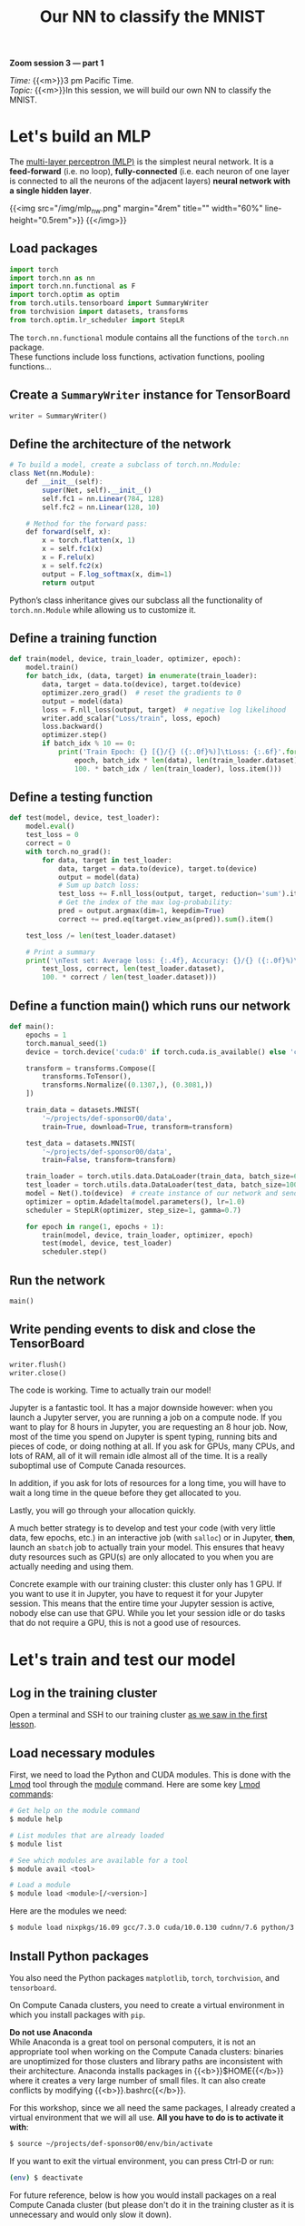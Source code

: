 #+title: Our NN to classify the MNIST
#+description: Zoom
#+colordes: #e86e0a
#+slug: 14_pt_ournn
#+weight: 14

#+BEGIN_simplebox
*Zoom session 3 — part 1*

/Time:/ {{<m>}}3 pm Pacific Time. \\
/Topic:/ {{<m>}}In this session, we will build our own NN to classify the MNIST.
#+END_simplebox

* Let's build an MLP

The [[https://en.wikipedia.org/wiki/Multilayer_perceptron][multi-layer perceptron (MLP)]] is the simplest neural network. It is a *feed-forward* (i.e. no loop), *fully-connected* (i.e. each neuron of one layer is connected to all the neurons of the adjacent layers) *neural network with a single hidden layer*.

{{<img src="/img/mlp_nw.png" margin="4rem" title="" width="60%" line-height="0.5rem">}}
{{</img>}}

** Load packages

#+BEGIN_src python
import torch
import torch.nn as nn
import torch.nn.functional as F
import torch.optim as optim
from torch.utils.tensorboard import SummaryWriter
from torchvision import datasets, transforms
from torch.optim.lr_scheduler import StepLR
#+END_src

The ~torch.nn.functional~ module contains all the functions of the ~torch.nn~ package. \\
These functions include loss functions, activation functions, pooling functions...

** Create a ~SummaryWriter~ instance for TensorBoard

#+BEGIN_src python
writer = SummaryWriter()
#+END_src

** Define the architecture of the network

#+BEGIN_src julia
# To build a model, create a subclass of torch.nn.Module:
class Net(nn.Module):
	def __init__(self):
		super(Net, self).__init__()
		self.fc1 = nn.Linear(784, 128)
		self.fc2 = nn.Linear(128, 10)

    # Method for the forward pass:
	def forward(self, x):
		x = torch.flatten(x, 1)
		x = self.fc1(x)
		x = F.relu(x)
		x = self.fc2(x)
		output = F.log_softmax(x, dim=1)
		return output
#+END_src

Python’s class inheritance gives our subclass all the functionality of ~torch.nn.Module~ while allowing us to customize it.

** Define a training function

#+BEGIN_src python
def train(model, device, train_loader, optimizer, epoch):
    model.train()
    for batch_idx, (data, target) in enumerate(train_loader):
        data, target = data.to(device), target.to(device)
        optimizer.zero_grad()  # reset the gradients to 0
        output = model(data)
        loss = F.nll_loss(output, target)  # negative log likelihood
        writer.add_scalar("Loss/train", loss, epoch)
        loss.backward()
        optimizer.step()
        if batch_idx % 10 == 0:
            print('Train Epoch: {} [{}/{} ({:.0f}%)]\tLoss: {:.6f}'.format(
                epoch, batch_idx * len(data), len(train_loader.dataset),
                100. * batch_idx / len(train_loader), loss.item()))
#+END_src

** Define a testing function

#+BEGIN_src python
def test(model, device, test_loader):
    model.eval()
    test_loss = 0
    correct = 0
    with torch.no_grad():
        for data, target in test_loader:
            data, target = data.to(device), target.to(device)
            output = model(data)
            # Sum up batch loss:
            test_loss += F.nll_loss(output, target, reduction='sum').item()
            # Get the index of the max log-probability:
            pred = output.argmax(dim=1, keepdim=True)
            correct += pred.eq(target.view_as(pred)).sum().item()

    test_loss /= len(test_loader.dataset)

    # Print a summary
    print('\nTest set: Average loss: {:.4f}, Accuracy: {}/{} ({:.0f}%)\n'.format(
        test_loss, correct, len(test_loader.dataset),
        100. * correct / len(test_loader.dataset)))
#+END_src

** Define a function main() which runs our network

#+BEGIN_src python
def main():
    epochs = 1
    torch.manual_seed(1)
    device = torch.device('cuda:0' if torch.cuda.is_available() else 'cpu')

    transform = transforms.Compose([
        transforms.ToTensor(),
        transforms.Normalize((0.1307,), (0.3081,))
    ])

    train_data = datasets.MNIST(
        '~/projects/def-sponsor00/data',
        train=True, download=True, transform=transform)

    test_data = datasets.MNIST(
        '~/projects/def-sponsor00/data',
        train=False, transform=transform)

    train_loader = torch.utils.data.DataLoader(train_data, batch_size=64)
    test_loader = torch.utils.data.DataLoader(test_data, batch_size=1000)
    model = Net().to(device)  # create instance of our network and send it to device
    optimizer = optim.Adadelta(model.parameters(), lr=1.0)
    scheduler = StepLR(optimizer, step_size=1, gamma=0.7)

    for epoch in range(1, epochs + 1):
        train(model, device, train_loader, optimizer, epoch)
        test(model, device, test_loader)
        scheduler.step()
#+END_src

** Run the network

#+BEGIN_src python
main()
#+END_src

** Write pending events to disk and close the TensorBoard

#+BEGIN_src python
writer.flush()
writer.close()
#+END_src

The code is working. Time to actually train our model!

Jupyter is a fantastic tool. It has a major downside however: when you launch a Jupyter server, you are running a job on a compute node. If you want to play for 8 hours in Jupyter, you are requesting an 8 hour job. Now, most of the time you spend on Jupyter is spent typing, running bits and pieces of code, or doing nothing at all. If you ask for GPUs, many CPUs, and lots of RAM, all of it will remain idle almost all of the time. It is a really suboptimal use of Compute Canada resources.

In addition, if you ask for lots of resources for a long time, you will have to wait a long time in the queue before they get allocated to you.

Lastly, you will go through your allocation quickly.

A much better strategy is to develop and test your code (with very little data, few epochs, etc.) in an interactive job (with ~salloc~) or in Jupyter, *then*, launch an ~sbatch~ job to actually train your model. This ensures that heavy duty resources such as GPU(s) are only allocated to you when you are actually needing and using them.

#+BEGIN_mhexample
Concrete example with our training cluster: this cluster only has 1 GPU. If you want to use it in Jupyter, you have to request it for your Jupyter session. This means that the entire time your Jupyter session is active, nobody else can use that GPU. While you let your session idle or do tasks that do not require a GPU, this is not a good use of resources.
#+END_mhexample

* Let's train and test our model

** Log in the training cluster

Open a terminal and SSH to our training cluster [[https://westgrid-ml.netlify.app/autumnschool2020/01_pt_intro/#headline-3][as we saw in the first lesson]].

** Load necessary modules

First, we need to load the Python and CUDA modules. This is done with the [[https://github.com/TACC/Lmod][Lmod]] tool through the [[https://docs.computecanada.ca/wiki/Utiliser_des_modules/en][module]] command. Here are some key [[https://lmod.readthedocs.io/en/latest/010_user.html][Lmod commands]]:

#+BEGIN_src sh
# Get help on the module command
$ module help

# List modules that are already loaded
$ module list

# See which modules are available for a tool
$ module avail <tool>

# Load a module
$ module load <module>[/<version>]
#+END_src

Here are the modules we need:

#+BEGIN_src sh
$ module load nixpkgs/16.09 gcc/7.3.0 cuda/10.0.130 cudnn/7.6 python/3.8.2
#+END_src

** Install Python packages

You also need the Python packages ~matplotlib~, ~torch~, ~torchvision~, and ~tensorboard~.

On Compute Canada clusters, you need to create a virtual environment in which you install packages with ~pip~.

#+BEGIN_box
*Do not use Anaconda* \\
While Anaconda is a great tool on personal computers, it is not an appropriate tool when working on the Compute Canada clusters: binaries are unoptimized for those clusters and library paths are inconsistent with their architecture. Anaconda installs packages in {{<b>}}$HOME{{</b>}} where it creates a very large number of small files. It can also create conflicts by modifying {{<b>}}.bashrc{{</b>}}.
#+END_box

For this workshop, since we all need the same packages, I already created a virtual environment that we will all use. *All you have to do is to activate it with*:

#+BEGIN_src sh
$ source ~/projects/def-sponsor00/env/bin/activate
#+END_src

If you want to exit the virtual environment, you can press Ctrl-D or run:

#+BEGIN_src sh
(env) $ deactivate
#+END_src

#+BEGIN_mhex
For future reference, below is how you would install packages on a real Compute Canada cluster (but please don't do it in the training cluster as it is unnecessary and would only slow it down).

Create a virtual environment:

#+BEGIN_syntax
$ virtualenv --no-download ~/env
#+END_syntax

Activate the virtual environment:

#+BEGIN_syntax
$ source ~/env/bin/activate
#+END_syntax

Update pip:

#+BEGIN_syntax
(env) $ pip install --no-index --upgrade pip
#+END_syntax

Install the packages you need in the virtual environment:

#+BEGIN_syntax
(env) $ pip install --no-cache-dir --no-index matplotlib torch torchvision tensorboard
#+END_syntax
#+END_mhex

** Write a Python script

Create a directory for this project and ~cd~ into it:

#+BEGIN_src sh
mkdir mnist
cd mnist
#+END_src

Start a Python script with the text editor of your choice:

#+BEGIN_src sh
nano nn.py
#+END_src

In it, copy-paste the code we played with in Jupyter, but this time have it run for 10 epochs:

#+BEGIN_src python
import torch
import torch.nn as nn
import torch.nn.functional as F
import torch.optim as optim
from torch.utils.tensorboard import SummaryWriter
from torchvision import datasets, transforms
from torch.optim.lr_scheduler import StepLR

writer = SummaryWriter()

class Net(nn.Module):
	def __init__(self):
		super(Net, self).__init__()
		self.fc1 = nn.Linear(784, 128)
		self.fc2 = nn.Linear(128, 10)

	def forward(self, x):
		x = torch.flatten(x, 1)
		x = self.fc1(x)
		x = F.relu(x)
		x = self.fc2(x)
		output = F.log_softmax(x, dim=1)
		return output

def train(model, device, train_loader, optimizer, epoch):
    model.train()
    for batch_idx, (data, target) in enumerate(train_loader):
        data, target = data.to(device), target.to(device)
        optimizer.zero_grad()
        output = model(data)
        loss = F.nll_loss(output, target)
        writer.add_scalar("Loss/train", loss, epoch)
        loss.backward()
        optimizer.step()
        if batch_idx % 10 == 0:
            print('Train Epoch: {} [{}/{} ({:.0f}%)]\tLoss: {:.6f}'.format(
                epoch, batch_idx * len(data), len(train_loader.dataset),
                100. * batch_idx / len(train_loader), loss.item()))

def test(model, device, test_loader):
    model.eval()
    test_loss = 0
    correct = 0
    with torch.no_grad():
        for data, target in test_loader:
            data, target = data.to(device), target.to(device)
            output = model(data)
            test_loss += F.nll_loss(output, target, reduction='sum').item()
            pred = output.argmax(dim=1, keepdim=True)
            correct += pred.eq(target.view_as(pred)).sum().item()

    test_loss /= len(test_loader.dataset)

    print('\nTest set: Average loss: {:.4f}, Accuracy: {}/{} ({:.0f}%)\n'.format(
        test_loss, correct, len(test_loader.dataset),
        100. * correct / len(test_loader.dataset)))

def main():
    epochs = 10  # don't forget to change the number of epochs
    torch.manual_seed(1)
    device = torch.device('cuda:0' if torch.cuda.is_available() else 'cpu')

    transform = transforms.Compose([
        transforms.ToTensor(),
        transforms.Normalize((0.1307,), (0.3081,))
    ])

    train_data = datasets.MNIST(
        '~/projects/def-sponsor00/data',
        train=True, download=True, transform=transform)

    test_data = datasets.MNIST(
        '~/projects/def-sponsor00/data',
        train=False, transform=transform)

    train_loader = torch.utils.data.DataLoader(train_data, batch_size=64)
    test_loader = torch.utils.data.DataLoader(test_data, batch_size=1000)
    model = Net().to(device)
    optimizer = optim.Adadelta(model.parameters(), lr=1.0)
    scheduler = StepLR(optimizer, step_size=1, gamma=0.7)

    for epoch in range(1, epochs + 1):
        train(model, device, train_loader, optimizer, epoch)
        test(model, device, test_loader)
        scheduler.step()

main()

writer.flush()
writer.close()
#+END_src

** Write a Slurm script

Write a shell script with the text editor of your choice:

#+BEGIN_src sh
nano nn.sh
#+END_src

This is what you want in that script:

#+BEGIN_src sh
#!/bin/bash
#SBATCH --time=5:0
#SBATCH --cpus-per-task=1
#SBATCH --gres=gpu:1
#SBATCH --mem=4G
#SBATCH --output=%x_%j.out
#SBATCH --error=%x_%j.err

python ~/mnist/nn.py
#+END_src

#+BEGIN_mhexample
Notes:
- ~--time~ accepts these formats: "min", "min:s", "h:min:s", "d-h", "d-h:min" & "d-h:min:s"
- ~%x~ will get replaced by the script name & ~%j~ by the job number
#+END_mhexample

** Submit a job

Finally, you need to submit your job to Slurm:

#+BEGIN_src sh
$ sbatch ~/mnist/nn.sh
#+END_src

You can check the status of your job with:

#+BEGIN_src sh
$ sq
#+END_src

#+BEGIN_mhexample
{{<b>}}PD{{</b>}} = pending\\
{{<b>}}R{{</b>}} = running\\
{{<b>}}CG{{</b>}} = completing (Slurm is doing the closing processes) \\
No information = your job has finished running
#+END_mhexample

You can cancel it with:

#+BEGIN_src sh
$ scancel <jobid>
#+END_src

Once your job has finished running, you can display efficiency measures with:

#+BEGIN_src sh
$ seff <jobid>
#+END_src

* Let's explore our model's metrics with TensorBoard

[[https://github.com/tensorflow/tensorboard][TensorBoard]] is a web visualization toolkit developed by TensorFlow which can be used with PyTorch.

Because we have sent our model's metrics logs to TensorBoard as part of our code, a directory called ~runs~ with those logs was created in our ~~/mnist~ directory.

** Launch TensorBoard

TensorBoard requires too much processing power to be run on the login node. When you run long jobs, the best strategy is to launch it in the background as part of the job. This allows you to monitor your model as it is running (and cancel it if things don't look right).

#+BEGIN_mhex
Example:
#+END_mhex

#+BEGIN_src sh
#!/bin/bash
#SBATCH ...
#SBATCH ...

tensorboard --logdir=runs --host 0.0.0.0 &
python ~/mnist/nn.py
#+END_src

Because we only have 1 GPU and are taking turns running our jobs, we need to keep our jobs very short here. So we will launch a separate job for TensorBoard. This time, we will launch an interactive job:

#+BEGIN_src sh
salloc --time=1:0:0 --mem=2000M
#+END_src

To launch TensorBoard, we need to activate our Python virtual environment (TensorBoard was installed by ~pip~):

#+BEGIN_src sh
source ~/projects/def-sponsor00/env/bin/activate
#+END_src

Then we can launch TensorBoard in the background:

#+BEGIN_src sh
tensorboard --logdir=~/mnist/runs --host 0.0.0.0 &
#+END_src

Now, we need to create a connection with SSH tunnelling between your computer and the compute note running your TensorBoard job.

** Connect to TensorBoard from your computer

*From a new terminal on your computer*, run:

#+BEGIN_src sh
ssh -NfL localhost:6006:<hostname>:6006 userxxx@uu.c3.ca
#+END_src

#+BEGIN_mhexample
Replace <hostname> by the name of the compute node running your ~salloc~ job. You can find it by looking at your prompt (your prompt shows <username>@<hostname>).

Replace <userxxx> by your user name.
#+END_mhexample

Now, you can open a browser on your computer and access TensorBoard at [[http://localhost:6006][http://localhost:6006]].

* Comments & questions
